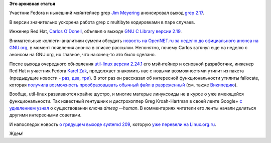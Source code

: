 .. title: Новости компонентов Base OS
.. slug: Новости-компонентов-base-os
.. date: 2014-02-18 18:23:09
.. tags:
.. category:
.. link:
.. description:
.. type: text
.. author: Peter Lemenkov

**Это архивная статья**


Участник Fedora и нынешний мэйнтейнер grep `Jim
Meyering <http://www.ohloh.net/accounts/meyering>`__ анонсировал выход
`grep 2.17 <https://savannah.gnu.org/forum/forum.php?forum_id=7885>`__.

В версии значительно ускорена работа grep с multibyte кодировками в паре
случаев.

Инженер Red Hat, `Carlos
O'Donell <https://plus.google.com/116746191356411907058/about>`__,
объявил о выходе `GNU C Library версии
2.19 <https://savannah.gnu.org/forum/forum.php?forum_id=7882>`__.

Внимательные коллеги-аналитики сумели обсудить `новость на OpenNET.ru за
неделю до официального анонса на
GNU.org <http://www.opennet.ru/opennews/art.shtml?num=39043>`__, в
момент появления анонса в списке рассылки. Непонятно, почему Carlos
затянул еще на неделю с анонсом на GNU.org, но главное, что наконец-то
это было сделано.

После выхода очередного обновления `util-linux версии
2.24.1 <https://www.kernel.org/pub/linux/utils/util-linux/v2.24/v2.24.1-ReleaseNotes>`__
его мэйнтейнер и основной разработчик, инженер Red Hat и участник Fedora
`Karel Zak <https://www.ohloh.net/accounts/kzak>`__, продолжает
знакомить нас с новыми возможностями утилит из пакета (предыдущие
новости - `раз </content/Короткие-новости-5>`__,
`два </content/Новости-пакета-util-linux-снова>`__,
`три </content/Новости-пакета-util-linux>`__). В этот раз он рассказал
об интересной функциональности утилиты fallocate, которая `получила
возможность преобразовывать обычный файл в
разреженный <https://plus.google.com/111319147897550904359/posts/XZDuSy1Smez>`__
(см. также
`Википедию <https://ru.wikipedia.org/wiki/Разрежённый_файл>`__).

Вообще, util-linux развиваются крайне шустро, и многие матерые
линуксоиды не в курсе о уже имеющейся функциональности. Так известный
гентушник и дистрохоппер Greg Kroah-Hartman в своей ленте Google+ `с
удивлением
узнал <https://plus.google.com/111049168280159033135/posts/RdqDPv6mu64>`__
о существовании ключа *dmesg --human*. В комментариях читатели его ленты
начали делиться другими интересными советами.

И напоследок новость `о грядущем выходе systemd
209 <http://cgit.freedesktop.org/systemd/systemd/tree/NEWS>`__, которую
`уже перевели на
Linux.org.ru <https://www.linux.org.ru/news/opensource/10195930>`__.

Ждем!
